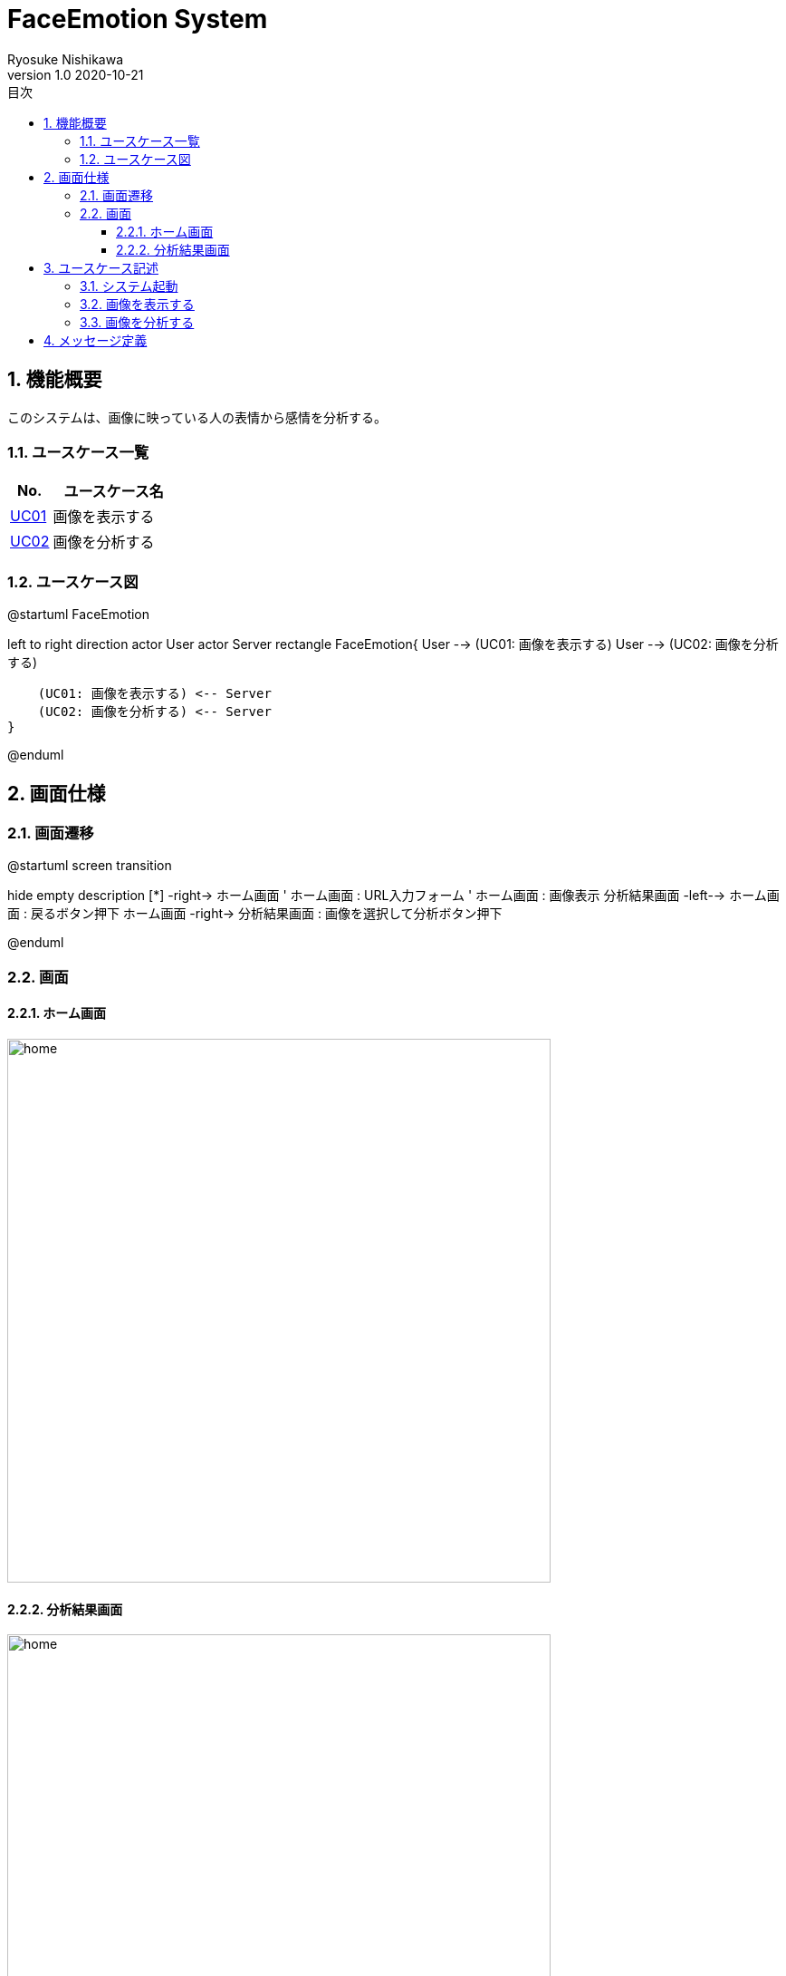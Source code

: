 = FaceEmotion System 
Ryosuke Nishikawa
v1.0 2020-10-21
:doctype: book
:toc: left
:toclevels: 3
:toc-title: 目次
:sectnums:
:sectnumlevels: 3
:icons: font
:imagesdir: img
:figure-caption: 図

== 機能概要

このシステムは、画像に映っている人の表情から感情を分析する。

=== ユースケース一覧
[cols="1,3", options="header"]
|===
|No.
|ユースケース名

|<<_画像を表示する, UC01>>
|画像を表示する

|<<_画像を分析する, UC02>>
|画像を分析する

|===

=== ユースケース図

[plantuml]
--
@startuml FaceEmotion

left to right direction
actor User
actor Server
rectangle FaceEmotion{
    User --> (UC01: 画像を表示する)
    User --> (UC02: 画像を分析する)

    (UC01: 画像を表示する) <-- Server
    (UC02: 画像を分析する) <-- Server
}

@enduml
--

== 画面仕様

=== 画面遷移


[plantuml]
--
@startuml screen transition

hide empty description
[*] -right-> ホーム画面
' ホーム画面 : URL入力フォーム
' ホーム画面 : 画像表示
分析結果画面 -left--> ホーム画面 : 戻るボタン押下
ホーム画面 -right-> 分析結果画面 : 画像を選択して分析ボタン押下

@enduml
--

=== 画面

==== ホーム画面
image::home.png[home, 600]

==== 分析結果画面

image::analyzed.png[home, 600]

CAUTION: 画像は、ボタン、フォームなどの配置のイメージです。

== ユースケース記述

=== システム起動
[cols="1,4a" options="header"]
|===
|ユースケースID
|該当なし

|機能名称
|サービス起動

|概要
|ホーム画面を表示する

|アクター
|* ユーザー


|事前条件
|-

|事後条件
|* ホーム画面が表示されていること

|基本フロー
|. ブラウザにURLを入力する

|代替フロー
|-

|例外フロー
|-

|===

=== 画像を表示する
[cols="1,4a" options="header"]
|===
|ユースケースID
|UC01

|機能名称
|画像を表示する

|概要
|URLを入力して画像を表示する。

|アクター
|* ユーザー


|事前条件
|* ホーム画面が表示されていること

|事後条件
|* 画像が表示されていること

|基本フロー
|. ユーザーはURLをフォームに入力する
. ユーザーは「表示」ボタンを押下する
. システムは対応する画像を表示する


|代替フロー
|* Alt-1 URLが正しくない場合(入力が空を含む)
. メッセージ01を表示する。


|例外フロー
|-

|備考
|
画像に対応する以下の情報を画面に表示する

* ユーザー名
* 日付

|===

=== 画像を分析する

[cols="1,4a" options="header"]
|===
|ユースケースID
|UC02

|機能名称
|画像を分析する

|概要
|画像を選択して、表情を分析する。

|アクター
|* ユーザー


|事前条件
|* ホーム画面が表示されていること
* UC01を実行済みであること
* 画像が表示されていること

|事後条件
|* 分析結果画面が表示されていること

|基本フロー
|. ユーザーは画像をチェックボックスで選択する
. ユーザーは「分析」ボタンを押下する
. システムは画像の分析結果を表示する


|代替フロー
|* Alt-1 画像が選択されていない場合
. メッセージ02を表示する。


|例外フロー
|-

|備考
|

|===


== メッセージ定義

[cols="1,9", options="header"]
|===
|ID
|メッセージ内容

|01
|画像が存在しません

|02
|画像が選択されていません

|===